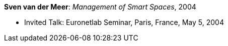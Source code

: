*Sven van der Meer*: _Management of Smart Spaces_, 2004

* Invited Talk: Euronetlab Seminar, Paris, France, May 5, 2004



